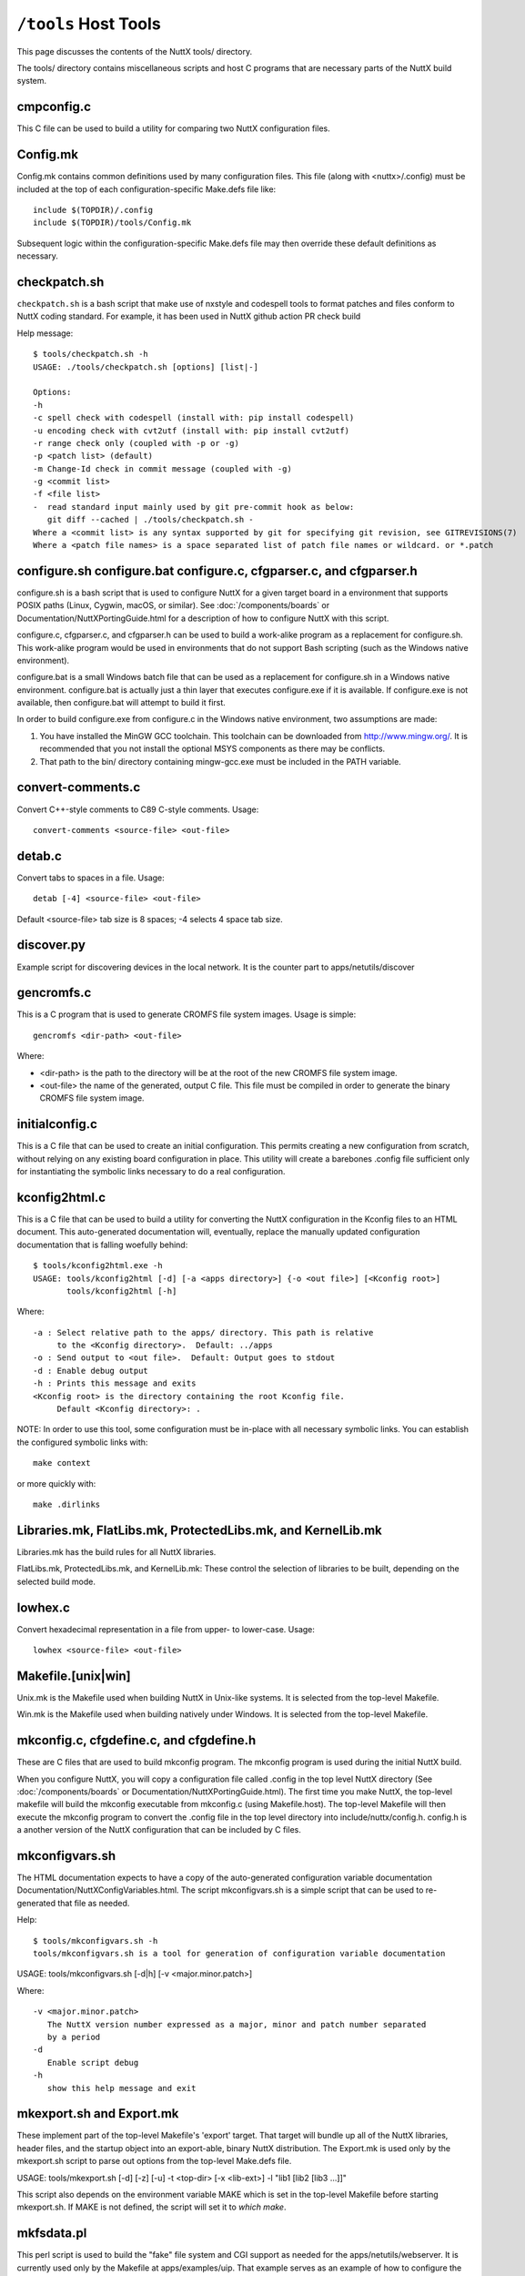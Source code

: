 =====================
``/tools`` Host Tools
=====================

This page discusses the contents of the NuttX tools/ directory.

The tools/ directory contains miscellaneous scripts and host C programs
that are necessary parts of the NuttX build system.

cmpconfig.c
-----------

This C file can be used to build a utility for comparing two NuttX
configuration files.

Config.mk
---------

Config.mk contains common definitions used by many configuration files.
This file (along with <nuttx>/.config) must be included at the top of
each configuration-specific Make.defs file like::

    include $(TOPDIR)/.config
    include $(TOPDIR)/tools/Config.mk

Subsequent logic within the configuration-specific Make.defs file may then
override these default definitions as necessary.

checkpatch.sh
-------------

``checkpatch.sh`` is a bash script that make use of nxstyle and codespell tools
to format patches and files conform to NuttX coding standard. For example,
it has been used in NuttX github action PR check build


Help message::

  $ tools/checkpatch.sh -h
  USAGE: ./tools/checkpatch.sh [options] [list|-]

  Options:
  -h
  -c spell check with codespell (install with: pip install codespell)
  -u encoding check with cvt2utf (install with: pip install cvt2utf)
  -r range check only (coupled with -p or -g)
  -p <patch list> (default)
  -m Change-Id check in commit message (coupled with -g)
  -g <commit list>
  -f <file list>
  -  read standard input mainly used by git pre-commit hook as below:
     git diff --cached | ./tools/checkpatch.sh -
  Where a <commit list> is any syntax supported by git for specifying git revision, see GITREVISIONS(7)
  Where a <patch file names> is a space separated list of patch file names or wildcard. or *.patch

configure.sh configure.bat configure.c, cfgparser.c, and cfgparser.h
--------------------------------------------------------------------

configure.sh is a bash script that is used to configure NuttX for a given
target board in a environment that supports POSIX paths (Linux, Cygwin,
macOS, or similar).  See :doc:`/components/boards` or Documentation/NuttXPortingGuide.html
for a description of how to configure NuttX with this script.

configure.c, cfgparser.c, and cfgparser.h can be used to build a work-alike
program as a replacement for configure.sh.  This work-alike program would be
used in environments that do not support Bash scripting (such as the Windows
native environment).

configure.bat is a small Windows batch file that can be used as a replacement
for configure.sh in a Windows native environment.  configure.bat is actually
just a thin layer that executes configure.exe if it is available. If
configure.exe is not available, then configure.bat will attempt to build it
first.

In order to build configure.exe from configure.c in the Windows native
environment, two assumptions are made:

1) You have installed the MinGW GCC toolchain.  This toolchain can be
   downloaded from http://www.mingw.org/.  It is recommended that you not
   install the optional MSYS components as there may be conflicts.
2) That path to the bin/ directory containing mingw-gcc.exe must be
   included in the PATH variable.

convert-comments.c
------------------

Convert C++-style comments to C89 C-style comments.  Usage::

    convert-comments <source-file> <out-file>

detab.c
-------

Convert tabs to spaces in a file.  Usage::

    detab [-4] <source-file> <out-file>

Default <source-file> tab size is 8 spaces;  -4 selects 4 space tab size.

discover.py
-----------

Example script for discovering devices in the local network.
It is the counter part to apps/netutils/discover

gencromfs.c
-----------

This is a C program that is used to generate CROMFS file system images.
Usage is simple::

    gencromfs <dir-path> <out-file>

Where:

- <dir-path> is the path to the directory will be at the root of the
  new CROMFS file system image.
- <out-file> the name of the generated, output C file.  This file must
  be compiled in order to generate the binary CROMFS file system
  image.

initialconfig.c
---------------

This is a C file that can be used to create an initial configuration.
This permits creating a new configuration from scratch, without
relying on any existing board configuration in place.  This utility
will create a barebones .config file sufficient only for
instantiating the symbolic links necessary to do a real configuration.

kconfig2html.c
--------------

This is a C file that can be used to build a utility for converting the
NuttX configuration in the Kconfig files to an HTML document.  This
auto-generated documentation will, eventually, replace the manually
updated configuration documentation that is falling woefully behind::

  $ tools/kconfig2html.exe -h
  USAGE: tools/kconfig2html [-d] [-a <apps directory>] {-o <out file>] [<Kconfig root>]
         tools/kconfig2html [-h]

Where::

    -a : Select relative path to the apps/ directory. This path is relative
         to the <Kconfig directory>.  Default: ../apps
    -o : Send output to <out file>.  Default: Output goes to stdout
    -d : Enable debug output
    -h : Prints this message and exits
    <Kconfig root> is the directory containing the root Kconfig file.
         Default <Kconfig directory>: .

NOTE: In order to use this tool, some configuration must be in-place with
all necessary symbolic links.  You can establish the configured symbolic
links with::

    make context

or more quickly with::

    make .dirlinks

Libraries.mk, FlatLibs.mk, ProtectedLibs.mk, and KernelLib.mk
-------------------------------------------------------------

Libraries.mk has the build rules for all NuttX libraries.

FlatLibs.mk, ProtectedLibs.mk, and KernelLib.mk:  These control the
selection of libraries to be built, depending on the selected build mode.

lowhex.c
--------

Convert hexadecimal representation in a file from upper- to lower-case.
Usage::

    lowhex <source-file> <out-file>

Makefile.[unix|win]
-------------------

Unix.mk is the Makefile used when building NuttX in Unix-like systems.
It is selected from the top-level Makefile.

Win.mk is the Makefile used when building natively under Windows.
It is selected from the top-level Makefile.

mkconfig.c, cfgdefine.c, and cfgdefine.h
----------------------------------------

These are C files that are used to build mkconfig program.  The mkconfig
program is used during the initial NuttX build.

When you configure NuttX, you will copy a configuration file called .config
in the top level NuttX directory (See :doc:`/components/boards` or
Documentation/NuttXPortingGuide.html).  The first time you make NuttX,
the top-level makefile will build the mkconfig executable from mkconfig.c
(using Makefile.host).  The top-level Makefile will then execute the mkconfig
program to convert the .config file in the top level directory into
include/nuttx/config.h.  config.h is a another version of the NuttX
configuration that can be included by C files.

mkconfigvars.sh
---------------

The HTML documentation expects to have a copy of the auto-generated
configuration variable documentation Documentation/NuttXConfigVariables.html.
The script mkconfigvars.sh is a simple script that can be used to
re-generated that file as needed.

Help::

  $ tools/mkconfigvars.sh -h
  tools/mkconfigvars.sh is a tool for generation of configuration variable documentation

USAGE: tools/mkconfigvars.sh [-d|h] [-v <major.minor.patch>]

Where::

    -v <major.minor.patch>
       The NuttX version number expressed as a major, minor and patch number separated
       by a period
    -d
       Enable script debug
    -h
       show this help message and exit

mkexport.sh and Export.mk
-------------------------------

These implement part of the top-level Makefile's 'export' target.  That
target will bundle up all of the NuttX libraries, header files, and the
startup object into an export-able, binary NuttX distribution.  The
Export.mk is used only by the mkexport.sh script to parse out options
from the top-level Make.defs file.

USAGE: tools/mkexport.sh [-d] [-z] [-u] -t <top-dir> [-x <lib-ext>] -l "lib1 [lib2 [lib3 ...]]"

This script also depends on the environment variable MAKE which is set
in the top-level Makefile before starting mkexport.sh.  If MAKE is not
defined, the script will set it to `which make`.

mkfsdata.pl
-----------

This perl script is used to build the "fake" file system and CGI support
as needed for the apps/netutils/webserver.  It is currently used only
by the Makefile at apps/examples/uip.  That example serves as an example
of how to configure the uIP webserver "fake" file system.

NOTE:  This perl script comes from uIP and was (probably) written
by Adam Dunkels.  uIP has a license that is compatible with NuttX.

mkversion.c, cfgdefine.c, and cfgdefine.h
-----------------------------------------

This is C file that is used to build mkversion program.  The mkversion
program is used during the initial NuttX build.

When you build NuttX there should be a version file called .version in
the top level NuttX directory (See Documentation/NuttXPortingGuide.html).
The first time you make NuttX, the top-level makefile will build the
mkversion executable from mkversion.c (using Makefile.host).  The top-level
Makefile will then execute the mkversion program to convert the
.version file in the top level directory into include/nuttx/version.h.
version.h provides version information that can be included by C files.

mksyscall.c, cvsparser.c, and cvsparser.h
-----------------------------------------

This is a C file that is used to build mksyscall program.  The mksyscall
program is used during the initial NuttX build by the logic in the top-
level syscall/ directory.

If you build NuttX as a separately compiled, monolithic kernel and separate
applications, then there is a syscall layer that is used to get from the
user application space to the NuttX kernel space.  In the user application
"proxies" for each of the kernel functions are provided.  The proxies have
the same function signature as the kernel function, but only execute a
system call.

Within the kernel, there are "stubs" for each of the system calls.  The
stubs receive the marshalled system call data, and perform the actually
kernel function call (in kernel-mode) on behalf of the proxy function.

Information about the stubs and proxies is maintained in a comma separated
value (CSV) file in the syscall/ directory.  The mksyscall program will
accept this CVS file as input and generate all of the required proxy or
stub files as output.  See :doc:`/components/syscall` for additional information.

mksymtab.c, cvsparser.c, and cvsparser.h
----------------------------------------

This is a C file that is used to build symbol tables from comma separated
value (CSV) files.  This tool is not used during the NuttX build, but
can be used as needed to generate files.

USAGE: ./mksymtab [-d] <cvs-file> <symtab-file> [<symtab-name> [<nsymbols-name>]]

Where::

    <cvs-file>      : The path to the input CSV file (required)
    <symtab-file>   : The path to the output symbol table file (required)
    <symtab-name>   : Optional name for the symbol table variable
                      Default: "g_symtab"
    <nsymbols-name> : Optional name for the symbol table variable
                      Default: "g_nsymbols"
    -d              : Enable debug output

Example::

    cd nuttx/tools
    cat ../syscall/syscall.csv ../lib/libc.csv | sort >tmp.csv
    ./mksymtab.exe tmp.csv tmp.c

mkctags.sh
----------

A script for creating ctags from Ken Pettit.  See http://en.wikipedia.org/wiki/Ctags
and http://ctags.sourceforge.net/

nxstyle.c
---------

I am embarrassed that this is here.  This program is a complete hack
but, unfortunately, it has become so useful to me that I need to keep
it here.

A little background:  I have tinkered with pretty printers for some
time and have not been happy with the results.  An alternative that
occurred to me would be just a standard checker that examines a C
file that gives warnings for violations of the coding standard.

This turns out to be more difficult that you might think. A pretty
printer understands C syntax:  They break the file up into its C
components then reassembles the output in the format. But parsing the
C loses the original file layout and so it not useful in this case.

This program instead, uses a collection of heuristics (i.e., hacks and
bandaids) to examine the C file for obvious violations of the coding
standard.  This program is completely ignorant of C syntax; it simply
performs crude pattern matching to check the file.

Prints formatted messages that are classified as info, warn, error,
fatal. In a parsable format that can be used by editors and IDEs.

Usage::

         nxstyle [-m <excess>] [-v <level>] [-r <start,count>] <filename>
         nxstyle -h this help
         nxstyle -v <level> where level is
                    0 - no output
                    1 - PASS/FAIL
                    2 - output each line (default)

See also indent.sh and uncrustify.cfg

pic32mx
-------

This directory contains build tools used only for PIC32MX/Z platforms

bdf-convert.c
-------------

This C file is used to build the bdf-converter program.  The bdf-converter
program can be used to convert fonts in Bitmap Distribution Format (BDF)
into fonts that can be used in the NX graphics system.

Below are general instructions for creating and installing a new font
in the NX graphic system:

1. Locate a font in BDF format,
2. Use the bdf-converter program to convert the BDF font to the NuttX
   font format.  This will result in a C header file containing
   definitions.  That header file should be installed at, for example,
   libnx/nxfonts/nxfonts_myfont.h.

Create a new NuttX configuration variable.  For example, suppose
you define the following variable:  CONFIG_NXFONT_MYFONT.  Then
you would need to:

3. Define CONFIG_NXFONT_MYFONT=y in your NuttX configuration file.

A font ID number has to be assigned for each new font.  The font ID
is defined in the file include/nuttx/nx/nxfonts.h.  Those definitions
have to be extended to support your new font.  Look at how the font ID
enabled by CONFIG_NXFONT_SANS23X27 is defined and add an ID for your
new font in a similar fashion:

4. include/nuttx/nx/nxfonts.h. Add your new font as a possible system
   default font::

         #if defined(CONFIG_NXFONT_SANS23X27)
         # define NXFONT_DEFAULT FONTID_SANS23X27
         #elif defined(CONFIG_NXFONT_MYFONT)
         # define NXFONT_DEFAULT FONTID_MYFONT
         #endif

Then define the actual font ID.  Make sure that the font ID value
is unique::

         enum nx_fontid_e
          {
           FONTID_DEFAULT     = 0      /* The default font */
           #ifdef CONFIG_NXFONT_SANS23X27
           , FONTID_SANS23X27 = 1      /* The 23x27 sans serif font */
           #endif
           #ifdef CONFIG_NXFONT_MYFONT
           , FONTID_MYFONT    = 2      /* My shiny, new font */
           #endif
           ...

Now add the font to the NX build system.  There are several files that
you have to modify to do this.  Look how the build system uses the
font CONFIG_NXFONT_SANS23X27 for examples:

5. nuttx/graphics/Makefile.  This file needs logic to auto-generate
   a C source file from the header file that you generated with the
   the bdf-converter program.  Notice NXFONTS_FONTID=2; this must be
   set to the same font ID value that you defined in the
   include/nuttx/nx/nxfonts.h file::

       genfontsources:
         ifeq ($(CONFIG_NXFONT_SANS23X27),y)
          @$(MAKE) -C nxfonts -f Makefile.sources NXFONTS_FONTID=1 EXTRAFLAGS=$(EXTRAFLAGS)
        endif
         ifeq ($(CONFIG_NXFONT_MYFONT),y)
          @$(MAKE) -C nxfonts -f Makefile.sources NXFONTS_FONTID=2 EXTRAFLAGS=$(EXTRAFLAGS)
        endif

6. nuttx/libnx/nxfonts/Make.defs.  Set the make variable NXFSET_CSRCS.
   NXFSET_CSRCS determines the name of the font C file to build when
   NXFONTS_FONTID=2::

         ifeq ($(CONFIG_NXFONT_SANS23X27),y)
         NXFSET_CSRCS    += nxfonts_bitmaps_sans23x27.c
         endif
         ifeq ($(CONFIG_NXFONT_MYFONT),y)
         NXFSET_CSRCS    += nxfonts_bitmaps_myfont.c
         endif

7. nuttx/libnx/nxfonts/Makefile.sources.  This is the Makefile used
   in step 5 that will actually generate the font C file.  So, given
   your NXFONTS_FONTID=2, it needs to determine a prefix to use for
   auto-generated variable and function names and (again) the name of
   the auto-generated file to create (this must be the same name that
   was used in nuttx/libnx/nxfonts/Make.defs)::

         ifeq ($(NXFONTS_FONTID),1)
         NXFONTS_PREFIX    := g_sans23x27_
         GEN_CSRC    = nxfonts_bitmaps_sans23x27.c
         endif
         ifeq ($(NXFONTS_FONTID),2)
         NXFONTS_PREFIX    := g_myfont_
         GEN_CSRC    = nxfonts_bitmaps_myfont.c
         endif

8. graphics/libnx/nxfonts_bitmaps.c.  This is the file that contains
   the generic font structures.  It is used as a "template" file by
   nuttx/libnx/nxfonts/Makefile.sources to create your customized
   font data set::

         #if NXFONTS_FONTID == 1
         #  include "nxfonts_sans23x27.h"
         #elif NXFONTS_FONTID == 2
         #  include "nxfonts_myfont.h"
         #else
         #  error "No font ID specified"
         #endif

   Where nxfonts_myfont.h is the NuttX font file that we generated in
   step 2 using the bdf-converter tool.

9. libnx/nxfonts/nxfonts_getfont.c.  Finally, we need to extend the
   logic that does the run-time font lookups so that can find our new
   font.  The lookup function is NXHANDLE nxf_getfonthandle(enum nx_fontid_e fontid).
   The new font information needs to be added to data structures used by
   that function::

        #ifdef CONFIG_NXFONT_SANS23X27
         extern const struct nx_fontpackage_s g_sans23x27_package;
         #endif
         #ifdef CONFIG_NXFONT_MYFONT
         extern const struct nx_fontpackage_s g_myfont_package;
         #endif

         static FAR const struct nx_fontpackage_s *g_fontpackages[] =
         {
         #ifdef CONFIG_NXFONT_SANS23X27
         &g_sans23x27_package,
         #endif
         #ifdef CONFIG_NXFONT_MYFONT
         &g_myfont_package,
         #endif
         NULL
         };

define.sh and define.bat
------------------------

Different compilers have different conventions for specifying pre-
processor definitions on the compiler command line.  This bash
script allows the build system to create command line definitions
without concern for the particular compiler in use.

The define.bat script is a counterpart for use in the native Windows
build.

flash_writer.py
---------------

This flash writer is using the xmodem for firmware transfer on
boards based on cxd56 chip (Ex. Spresense).  This tool depends on
the xmodem package (https://pypi.org/project/xmodem/).

for flashing the .spk image to the board please use:
tools/flash_writer.py -s -c /dev/ttyUSB0 -d -b 115200 -n nuttx.spk

ide_exporter.py
---------------

This Python script will help to create NuttX project in the IAR and
uVision IDEs.  These are few simple the steps to export the IDE
workspaces.

1) Start the NuttX build from the Cygwin command line before trying to
   create your project by running::

       make V=1 |& tee build_log

   This is necessary to certain auto-generated files and directories that
   will be needed.   This will provide the build log to construct the IDE
   project also.

2) Export the IDE project base on that make log. The script usage:

   usage: ide_exporter.py [-h] [-v] [-o OUT_DIR] [-d] build_log {iar,uvision_armcc,uvision_gcc} template_dir

   positional arguments::

       build_log             Log file from make V=1
       {iar,uvision_armcc,uvision_gcc}
                             The target IDE: iar, uvision_gcc, (uvision_armcc is experimental)
       template_dir          Directory that contains IDEs template projects

   optional arguments::

       -h, --help            show this help message and exit
       -v, --version         show program's version number and exit
       -o OUT_DIR, --output OUT_DIR
                             Output directory
       -d, --dump            Dump project structure tree

   Example::

        cd nuttx
        make V=1 |& tee build_log

        ./tools/ide_exporter.py makelog_f2nsh_c  iar ./boards/<arch>/<chip>/<board>/ide/template/iar -o ./boards/<arch>/<chip>/<board>/ide/nsh/iar

   or::

        ./tools/ide_exporter.py makelog_f2nsh_c uvision_gcc ./boards/<arch>/<chip>/<board>/ide/template/uvision_gcc/ -o ./boards/<arch>/<chip>/<board>/ide/nsh/uvision

3) Limitations:

     - IAR supports C only. Iar C++ does not compatible with g++ so disable
       C++ if you want to use IAR.
     - uvision_armcc : nuttx asm (inline and .asm) can't be compiled with
       armcc so do not use this option.
     - uvision_gcc : uvision project that uses gcc. Need to specify path to
       gnu toolchain.
       In uVison menu, select::

         Project/Manage/Project Items.../FolderExtension/Use GCC compiler/ PreFix, Folder

4) Template projects' constrains:

     - mcu, core, link script shall be configured in template project
     - Templates' name are fixed:

        - template_nuttx.eww  : IAR nuttx workspace template
        - template_nuttx_lib.ewp : IAR nuttx library project template
        - template_nuttx_main.ewp : IAR nuttx main project template
        - template_nuttx.uvmpw : uVision workspace
        - template_nuttx_lib.uvproj : uVision library project
        - template_nuttx_main.uvproj : uVision main project
     - iar:

        - Library option shall be set to 'None' so that IAR could use nuttx
           libc
        - __ASSEMBLY__ symbol shall be defined in assembler

     - uVision_gcc:

        - There should be one fake .S file in projects that has been defined
          __ASSEMBLY__ in assembler.
        - In Option/CC tab : disable warning
        - In Option/CC tab : select Compile thump code (or Misc control =
          -mthumb)
        - template_nuttx_lib.uvproj shall add 'Post build action' to copy .a
          file to .\lib
        - template_nuttx_main.uvproj Linker:

          - Select 'Do not use Standard System Startup Files' and 'Do not
            use Standard System Libraries'
          - Do not select 'Use Math libraries'
          - Misc control = --entry=__start

5) How to create template for other configurations:

        1) uVision with gcc toolchain:

            - Copy 3 uVision project files
            - Select the MCU for main and lib project
            - Correct the path to ld script if needed

        2) iar:

            - Check if the arch supports IAR (only armv7-m is support IAR
              now)
            - Select the MCU for main and lib project
            - Add new ld script file for IAR

NOTE:  Due to bit rot, the template files for the stm3220g-eval and for
the stm32f429-disco have been removed from the NuttX repository.  For
reference, they can be found in the Obsoleted repository at
Obsoleted/stm32f429i_disco/ltcd/template and at
Obsoleted/stm3220g-eval/template.

incdir.sh, incdir.bat, and incdir.c
-----------------------------------

Different compilers have different conventions for specifying lists
of include file paths on the compiler command line.  This incdir.sh
bash script allows the build system to create include file paths without
concern for the particular compiler in use.

The incdir.bat script is a counterpart for use in the native Windows
build.  However, there is currently only one compiler supported in
that context:  MinGW-GCC.

incdir.c is a higher performance version of incdir.sh, converted to C.

indent.sh
---------

This script can be used to indent .c and .h files in a manner similar
to the NuttX coding style.  It doesn't do a really good job, however
(see below and the comments at the top of the indent.sh file).

USAGE::

    tools/indent.sh [-d] [-p] -o <out-file> <in-file>
    tools/indent.sh [-d] [-p] <in-file-list>
    tools/indent.sh [-d] -h

Where::

    -<in-file>
      A single, unformatted input file
    -<in-file-list>
      A list of unformatted input files that will be reformatted in place.
    -o <out-file>
      Write the single, reformatted <in-file> to <out-file>.  <in-file>
      will not be modified.
    -d
      Enable script debug
    -p
      Comments are pre-formatted.  Do not reformat.
    -h
      Show this help message and exit

The conversions make by the indent.sh script differs from the NuttX coding
style in that:

1. The coding standard requires that the trailing ``*/`` of a multi-line
   comment be on a separate line.  By default, indent.sh will put the
   final ``*/`` on the same line as the last comment text.  If your C file
   already has properly formatted comments then using the ``-p`` option will
   eliminate that bad behavior

2. If your source file has highly formatted comments containing things
   such as tables or lists, then use the -p option to preserve those
   pre-formatted comments.

3. I usually align things vertically (like '=' in assignments),

4. indent.sh puts a bogus blank line at the top of the file,

5. I don't like the way it handles nested conditional compilation
   intermixed with code.  I prefer the preprocessor conditional tests
   be all right justified in that case.

6. I also indent brackets differently on structures than does this script.

7. I normally use no spaces in casts.  indent.sh adds spaces in casts like
   ``(FAR void *)&foo`` becomes ``(FAR void *) & foo``.

8. When used with header files, the initial idempotence conditional test
   causes all preprocessor directives to be indented in the file.  So for
   header files, you will need to substitute "^#  " with "#" in the
   converted header file.

You will manually need to check for the issues listed above after
performing the conversions.  nxstyle.c provides a good test that will
catch most of the indent.sh screw-ups.  Together, they do a pretty good
job of formatting.

See also nxstyle.c and uncrustify.cfg

kconfig.bat
-----------

Recent versions of NuttX support building NuttX from a native Windows
CMD.exe shell.  But kconfig-frontends is a Linux tool and is not yet
available in the pure CMD.exe environment.  At this point, there are
only a few options for the Windows user (see the top-level README.txt
file).

You can, with some effort, run the Cygwin kconfig-mconf tool directly
in the CMD.exe shell.  In this case, you do not have to modify the
.config file, but there are other complexities:  You need to
temporarily set the Cygwin directories in the PATH variable and
then run kconfig-mconf outside of the Make system.

kconfig.bat is a Windows batch file at tools/kconfig.bat that automates
these steps.  It is used from the top-level NuttX directory like::

    tools/kconfig menuconfig

NOTE: There is currently an issue with accessing DOS environment
variables from the Cygwin kconfig-mconf running in the CMD.exe shell.
The following change to the top-level Kconfig file seems to work around
these problems::

     config APPSDIR
          string
     -   option env="APPSDIR"
     +   default "../apps"

.. _build_system_linking:

link.sh, link.bat, copydir.sh, copydir.bat, unlink.sh, and unlink.bat
---------------------------------------------------------------------

Different file systems have different capabilities for symbolic links.
Some Windows file systems have no native support for symbolic links.
Cygwin running under Windows has special links built in that work with
all cygwin tools.  However, they do not work when Windows native tools
are used with cygwin.  In that case something different must be done.

If you are building under Linux or under cygwin with a cygwin tool
chain, then your Make.defs file may have definitions like the
following::

    DIRLINK = $(TOPDIR)/tools/link.sh
    DIRUNLINK = (TOPDIR)/tools/unlink.sh

The first definition is not always present because link.sh is the
default.  link.sh is a bash script that performs a normal, Linux-style
symbolic link;  unlink.sh is a do-it-all unlinking script.

But if you are building under cygwin using a Windows native toolchain
within a POSIX framework (such as Cygwin), then you will need something
like the following in you Make.defs file::

    DIRLINK = $(TOPDIR)/tools/copydir.sh
    DIRUNLINK = (TOPDIR)/tools/unlink.sh

copydir.sh will copy the whole directory instead of linking it.

Finally, if you are running in a pure native Windows environment with
a CMD.exe shell, then you will need something like this::

    DIRLINK = $(TOPDIR)/tools/copydir.bat
    DIRUNLINK = (TOPDIR)/tools/unlink.bat

Note that this will copy directories.  link.bat might also be used in
this case.  link.bat will attempt to create a symbolic link using the
NTFS mklink.exe command instead of copying files.  That logic, however,
has not been verified as of this writing.

.. _makefile_host:

Makefile.host
-------------

This is the makefile that is used to make the mkconfig program from
the mkconfig.c C file, the cmpconfig program from cmpconfig.c C file,
the mkversion program from the mkconfig.c C file, or the mksyscall
program from the mksyscall.c file.  Usage::

  cd tools/
  make -f Makefile.host <program>

mkromfsimg.sh
-------------

This script may be used to automate the generation of a ROMFS file system
image.  It accepts an rcS script "template" and generates an image that
may be mounted under /etc in the NuttX pseudo file system.

TIP: Edit the resulting header file and mark the generated data values
as 'const' so that they will be stored in FLASH.

mkdeps.c, cnvwindeps.c, mkwindeps.sh, and mknulldeps.sh
-------------------------------------------------------

NuttX uses the GCC compiler's capabilities to create Makefile dependencies.
The program mkdeps is used to run GCC in order to create the dependencies.
If a NuttX configuration uses the GCC toolchain, its Make.defs file (see
:doc:`/components/boards`) will include a line like::

    MKDEP = $(TOPDIR)/tools/mkdeps[.exe] (See NOTE below)

If the NuttX configuration does not use a GCC compatible toolchain, then
it cannot use the dependencies and instead it uses mknulldeps.sh::

    MKDEP = $(TOPDIR)/tools/mknulldeps.sh

The mknulldeps.sh is a stub script that does essentially nothing.

mkwindeps.sh is a version that creates dependencies using the Windows
native toolchain.  That generates Windows native paths in the dependency
file.  But the mkwindeps.sh uses cnvwindeps.c to convert the Windows
paths to POSIX paths.  This adds some time to the Windows dependency
generation but is generally the best option available for that mixed
environment of Cygwin with a native Windows GCC toolchain.

mkdeps.c generates mkdeps (on Linux) or mkdeps.exe (on Windows).
However, this version is still under-development.  It works well in
the all POSIX environment or in the all Windows environment but also
does not work well in mixed POSIX environment with a Windows toolchain.
In that case, there are still issues with the conversion of things like
'c:\Program Files' to 'c:program files' by bash.  Those issues may,
eventually be solvable but for now continue to use mkwindeps.sh in
that mixed environment.

netusb.sh
---------

Helper script used to set up the CDC ECM Ethernet Over USB driver,
host routes, and IP Tables rules to support networking with a NuttX
system that has a CDC ECM Ethernet Over USB driver configured. Only
supported on Linux.

General usage:

      $ ./tools/netusb.sh
      Usage: tools/netusb.sh <main-interface> <usb-net-interface> <on|off>

This has been tested on the SAMA5D3-Xplained board; see
`Documentation/platforms/arm/sama5/boards/sama5d3-xplained/README.txt`
for more information on how to configure the CDC ECM driver for that board.

refresh.sh
----------

[NOTE: This script with --silent is really obsolete.  refresh with the
silent option really adds default values.  However, as of 217-07-09,
defconfig files are retained in a compressed format, i.e., with default
values removed.  So the --silent option will accomplish nothing.
Without --silent, you will have the opportunity over override the default
value from the command line and, in that case, the script may still have
some minimal value.]

This is a bash script that automatics refreshing of board default
configuration (defconfig) files.  It does not do anything special
that you cannot do manually, but is useful for me when I have to
update dozens of configuration files.

Configuration files have to be updated because over time, the
configuration settings change:  New configurations are added and
new dependencies are added.  So an old configuration file may
not be usable anymore until it is refreshed.

Help is also available::

    $ tools/refresh.sh --help
    tools/refresh.sh is a tool for refreshing board configurations

USAGE: ``./refresh.sh [options] <arch>|<chip>|<board>:<config>+``

Where [options] include::

      --debug
         Enable script debug
      --silent
         Update board configuration without interaction
      --defaults
         Do not prompt for new default selections; accept all recommended default values
      --help
         Show this help message and exit
      <board>
         The board directory under nuttx/boards
      <config>
         The board configuration directory under nuttx/boards/<arch>/<chip>/<board>

The steps to refresh the file taken by refresh.sh are:

1. Make tools/cmpconfig if it is not already built.

2. Copy the defconfig file to the top-level NuttX
   directory as .config (being careful to save any previous
   .config file that you might want to keep!).

3. Execute 'make oldconfig' to update the configuration.
   'make oldconfig' will prompt you for each change in the
   configuration that requires that you make some decision.
   With the --silent option, the script will use 'make
   oldefconfig' instead and you won't have to answer any
   questions;  the refresh will simply accept the default
   value for any new configuration settings.

4. Then it runs tools/cmpconfig to show the real differences
   between the configuration files.  Configuration files are
   complex and things can move around so a simple 'diff' between
   two configuration files is often not useful.  But tools/cmpconfig
   will show only the meaningful differences between the two
   configuration files.

5. It will edit the .config file to comment out the setting
   of the CONFIG_APPS_DIR= setting.  This setting should not
   be in checked-in defconfig files because the actually must
   be determined at the next time that the configuration is
   installed.

6. Finally, the refreshed defconfig file is copied back in
   place where it can be committed with the next set of
   difference to the command line.  If you select the --silent
   option, this file copy will occur automatically.  Otherwise,
   refresh.sh will prompt you first to avoid overwriting the
   defconfig file with changes that you may not want.

Usage examples:

Update all boards without verbose output::

       $ ./tools/refresh.sh --silent --defaults all

Update all boards and configs from `arm` architecture::

       $ ./tools/refresh.sh --silent arch:arm

Update all boards from `stm32f7` chip family::

       $ ./tools/refresh.sh --silent chip:stm32f7

Update all configs from `stm32f103-minimum` board::

       $ ./tools/refresh.sh --silent board:stm32f103-minimum

Update only the `nsh` config from stm32f103-minimum board::

       $ ./tools/refresh.sh --silent stm32f103-minimum:nsh

rmcr.c
------

Removes all white space from the end of lines.  Whitespace here
includes space characters, TAB characters, horizontal and vertical
TABs, and carriage returns.  Lines will be terminated with the
newline character only.

sethost.sh
----------

Saved configurations may run on Linux, Cygwin (32- or 64-bit), or other
platforms.  The platform characteristics can be changed use 'make
menuconfig'.  Sometimes this can be confusing due to the differences
between the platforms.  Enter sethost.sh

sethost.sh is a simple script that changes a configuration to your
host platform.  This can greatly simplify life if you use many different
configurations.  For example, if you are running on Linux and you
configure like this::

    $ tools/configure.sh board:configuration

The you can use the following command to both (1) make sure that the
configuration is up to date, AND (2) the configuration is set up
correctly for Linux::

    $ tools/sethost.sh -l

Or, if you are on a Windows/Cygwin 64-bit platform::

    $ tools/sethost.sh -c

Other options are available::

    $ ./sethost.sh -h

    USAGE: ./sethost.sh [-l|m|c|g|n] [make-opts]
           ./sethost.sh -h

    Where:
      -l|m|c|g|n selects Linux (l), macOS (m), Cygwin (c),
         MSYS/MSYS2 (g) or Windows native (n). Default Linux
      make-opts directly pass to make
      -h will show this help test and terminate

simhostroute.sh
---------------

Helper script used to set up the tap driver, host routes,
and IP Tables rules to support networking with the
simulator under Linux.  General usage::

     $ tools/simhostroute.sh
     Usage: tools/simhostroute.sh <interface> <on|off>

See boards/sim/sim/sim/NETWORK-LINUX.txt for further information

simbridge.sh
------------

Helper script used to set up a bridge to support networking with the
simulator under Linux.  General usage::

     $ tools/simbridge.sh
     Usage: tools/simbridge.sh <interface> <on|off>

See boards/sim/sim/sim/NETWORK-LINUX.txt for further information

showsize.sh
-----------

Show the top 10 biggest memory hogs in code and data spaces.  This
must be executed from the top-level NuttX directory like::

    $ tools/showsize.sh
    TOP 10 BIG DATA
    ...
    TOP 10 BIG CODE
    ...

testbuild.sh
------------

This script automates building of a set of configurations.  The intent is
simply to assure that the set of configurations build correctly.  The -h
option shows the usage::

    $ ./testbuild.sh -h

    USAGE: ./testbuild.sh [-l|m|c|g|n] [-d] [-e <extraflags>] [-x] [-j <ncpus>] [-a <appsdir>] [-t <topdir>] [-p] [-G] <testlist-file>
           ./testbuild.sh -h

    Where:
      -l|m|c|g|n selects Linux (l), macOS (m), Cygwin (c),
         MSYS/MSYS2 (g) or Windows native (n). Default Linux
      -d enables script debug output
      -e pass extra c/c++ flags such as -Wno-cpp via make command line
      -x exit on build failures
      -j <ncpus> passed on to make.  Default:  No -j make option.
      -a <appsdir> provides the relative path to the apps/ directory.  Default ../apps
      -t <topdir> provides the absolute path to top nuttx/ directory.  Default ../nuttx
      -p only print the list of configs without running any builds
      -A store the build executable artifact in ARTIFACTDIR (defaults to ../buildartifacts
      -C Skip tree cleanness check.
      -G Use "git clean -xfdq" instead of "make distclean" to clean the tree.
         This option may speed up the builds. However, note that:
           * This assumes that your trees are git based.
           * This assumes that only nuttx and apps repos need to be cleaned.
           * If the tree has files not managed by git, they will be removed
             as well.
      -R execute "run" script in the config directories if exists.
      -h will show this help test and terminate
      <testlist-file> selects the list of configurations to test.  No default

    Your PATH variable must include the path to both the build tools and the
    kconfig-frontends tools

These script needs two pieces of information.

a. A description of the platform that you are testing on.  This description
   is provided by the optional -l, -m, -c, -g and -n options.
b. A list of configurations to build.  That list is provided by a test
   list file.  The final, non-optional parameter, <testlist-file>,
   provides the path to that file.

The test list file is a sequence of build descriptions, one per line.  One
build descriptions consists of two comma separated values.  For example::

    stm32f429i-disco:nsh
    arduino-due:nsh
    /arm
    /risc-v

The first value is the usual configuration description of the form
``<board-name>:<configuration-name>`` or ``/<folder-name>`` and must correspond to a
configuration or folder in the nuttx/boards directory.

The second value is valid name for a toolchain configuration to use
when building the configuration.  The set of valid toolchain
configuration names depends on the underlying architecture of the
configured board.

The prefix ``-`` can be used to skip a configuration::

  -stm32f429i-disco/nsh

or skip a configuration on a specific host(e.g. Darwin)::

  -Darwin,sim:rpserver

uncrustify.cfg
--------------

This is a configuration script for the uncrustify code beautifier.
Uncrustify does well with forcing braces into "if" statements and
indenting per the NuttX C coding standard. It correctly does things
like placing all braces on separate lines at the proper indentation
level.  It cannot handle certain requirements of the coding standard
such as

- FAR attributes in pointer declarations.
- The NuttX standard function header block comments.
- Naming violations such as use of CamelCase variable names,
  lower case pre-processor definitions, etc.

Comment blocks, function headers, files headers, etc. must be formatted
manually.

Its handling of block comments is fragile. If the comment is perfect,
it leaves it alone, but if the block comment is deemed to need a fix
it starts erroneously indenting the continuation lines of the comment.

- uncrustify.cfg messed up the indent of most block comments.
  cmt_sp_before_star_cont is applied inconsistently.  I added::

        cmt_indent_multi = false # disable all multi-line comment changes

  to the .cfg file to limit its damage to block comments.
- It is very strict at wrapping lines at column 78. Even when column 79
  just contained the ``/`` of a closing ``*/``.  That created many
  bad continuation lines.

- It moved '{' that opened a struct to the line defining the struct.
  nl_struct_brace = add (or force) seemed to be ignored.

- It also aligned variable names in declarations and '=' signs in
  assignment statements in a seemingly arbitrary manner. Making changes
  that were not necessary.

NOTE: uncrustify.cfg should **ONLY** be used with new files that have an
inconsistent coding style.  uncrustify.cfg should get you in the ballpark,
but you should expect to review and hand-edit the files to assume 100%
compliance.

WARNING: **NEVER** use uncrustify.cfg for modifications to existing NuttX
files.  It will probably corrupt the style in subtle ways!

This was last verified against uncrustify 0.66.1 by Bob Feretich.

About uncrustify:  Uncrustify is a highly configurable, easily modifiable
source code beautifier.  To learn more about uncrustify:

    http://uncrustify.sourceforge.net/

Source code is available on GitHub:

    https://github.com/uncrustify/uncrustify

Binary packages are available for Linux via command line installers.
Binaries for both Windows and Linux are available at:

    https://sourceforge.net/projects/uncrustify/files/

See also indent.sh and nxstyle.c

zds
---

This directory contains build tools used only with the ZDS-II
platforms (z8, ez80, zNeo).

zipme.sh
--------

I use this script to create the nuttx-xx.yy.tar.gz tarballs for
release.  It is handy because it also does the kind of clean up
that you need to do to make a clean code release.
It can also PGP sign the final tarballs and create their SHA512 hash.
Any VCS files or directories are excluded from the final tarballs.


Help::

  $ ./tools/zipme.sh -h
    USAGE="USAGE: ./tools/zipme.sh [-d|h|v|s] [-b <build]> [-e <exclude>] [-k <key-id>] [<major.minor.patch>]"

Examples::

      ./tools/zipme.sh -s 9.0.0
        Create version 9.0.0 tarballs and sign them.
      ./tools/zipme.sh -s -k XXXXXX 9.0.0
        Same as above but use the key-id XXXXXX to sign the tarballs
      ./tools/zipme.sh -e "*.swp tmp" 9.0.0
        Create the tarballs but exclude any .swp file and the "tmp" directory.
